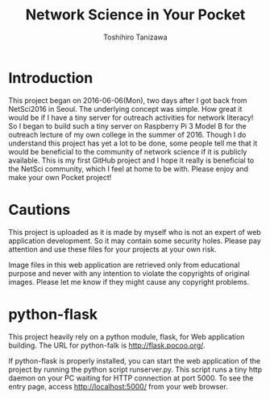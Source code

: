 #+TITLE: Network Science in Your Pocket
#+AUTHOR: Toshihiro Tanizawa


* Introduction
  
  This project began on 2016-06-06(Mon), two days after I got back from NetSci2016 in Seoul.
  The underlying concept was simple.
  How great it would be if I have a tiny server for outreach activities for network literacy!
  So I began to build such a tiny server on Raspberry Pi 3 Model B for the outreach lecture
  of my own college in the summer of 2016.
  Though I do understand this project has yet a lot to be done,
  some people tell me that it would be beneficial to the community of network science
  if it is publicly available.
  This is my first GitHub project and I hope it really is beneficial to the NetSci community,
  which I feel at home to be with.
  Please enjoy and make your own Pocket project!
  
  
* Cautions

  This project is uploaded as it is made by myself who is not an expert of web application development.
  So it may contain some security holes.
  Please pay attention and use these files for your projects at your own risk.

  Image files in this web application are retrieved only from educational purpose
  and never with any intention to violate the copyrights of original images.
  Please let me know if they might cause any copyright problems.
  
    
* python-flask

  This project heavily rely on a python module, flask, for Web application building.
  The URL for python-falk is [[http://flask.pocoo.org/]].
  
  If python-flask is properly installed,
  you can start the web application of the project by running the python script runserver.py.
  This script runs a tiny http daemon on your PC waiting for HTTP connection at port 5000.
  To see the entry page, access http://localhost:5000/ from your web browser.

  
